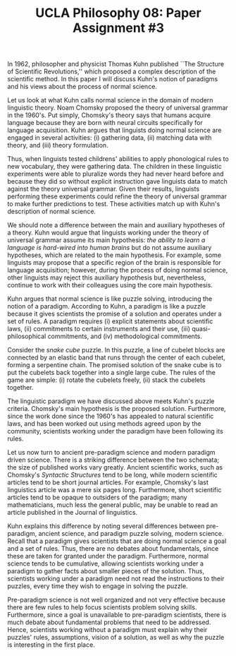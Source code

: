 #+AUTHOR: 204-351-724
#+TITLE: UCLA Philosophy 08: Paper Assignment #3
#+bind: org-export-publishing-directory "./exports"
#+OPTIONS: toc:nil
#+OPTIONS: date:nil
#+OPTIONS: author:nil

#+LaTeX_CLASS_OPTIONS: [12pt,letter]
#+LATEX_HEADER: \usepackage[margin=1in]{geometry}
#+LATEX_HEADER: \usepackage{times}
#+LATEX_HEADER: \usepackage{setspace}
#+LATEX_HEADER: \doublespacing
#+LATEX_HEADER: \large

# Introduction
In 1962, philosopher and physicist Thomas Kuhn published ``The Structure of
Scientific Revolutions,'' which proposed a complex description of the scientific
method. In this paper I will discuss Kuhn's notion of paradigms and his views
about the process of normal science.

# Normal science
Let us look at what Kuhn calls normal science in the domain of modern linguistic
theory. Noam Chomsky proposed the theory of universal grammar in the 1960's.
Put simply, Chomsky's theory says that humans acquire language because they are
born with neural circuits specifically for language acquisition. Kuhn argues
that linguists doing normal science are engaged in several activities: (i)
gathering data, (ii) matching data with theory, and (iii) theory formulation.

Thus, when linguists tested childrens' abilities to apply phonological rules to
new vocabulary, they were gathering data. The children in these linguistic
experiments were able to pluralize words they had never heard before and because
they did so without explicit instruction gave linguists data to match against
the theory universal grammar. Given their results, linguists performing these
experiments could refine the theory of universal grammar to make further
predictions to test. These activities match up with Kuhn's description of normal
science.

We should note a difference between the main and auxiliary hypotheses of a
theory. Kuhn would argue that linguists working under the theory of universal
grammar assume its main hypothesis: /the ability to learn a language is
hard-wired into human brains/ but do not assume auxiliary hypotheses, which are
related to the main hypothesis. For example, some linguists may propose that a
specific region of the brain is responsible for language acquisition; however,
during the process of doing normal science, other linguists may reject this
auxiliary hypothesis but, nevertheless, continue to work with their colleagues
using the core main hypothesis.

# Paradigms  
Kuhn argues that normal science is like puzzle solving, introducing the notion
of a paradigm. According to Kuhn, a paradigm is like a puzzle because it gives
scientists the promise of a solution and operates under a set of rules. A
paradigm requires (i) explicit statements about scientific laws, (ii)
commitments to certain instruments and their use, (iii) quasi-philosophical
commitments, and (iv) methodological commitments.

Consider the /snake cube/ puzzle. In this puzzle, a line of cubelet blocks are
connected by an elastic band that runs through the center of each cubelet,
forming a serpentine chain. The promised solution of the snake cube is to put
the cubelets back together into a single large cube. The rules of the game are
simple: (i) rotate the cubelets freely, (ii) stack the cubelets together.

The linguistic paradigm we have discussed above meets Kuhn's puzzle criteria.
Chomsky's main hypothesis is the proposed solution. Furthermore, since the work
done since the 1960's has appealed to natural scientific laws, and has been
worked out using methods agreed upon by the community, scientists working under
the paradigm have been following its rules.

# Ancient science vs modern science
Let us now turn to ancient pre-paradigm science and modern paradigm driven
science. There is a striking difference between the two schemata; the size of
published works vary greatly. Ancient scientific works, such as Chomsky's
/Syntactic Structures/ tend to be long, while modern scientific articles tend to
be short journal articles. For example, Chomsky's last linguistics article was a
mere six pages long.  Furthermore, short scientific articles tend to be opaque
to outsiders of the paradigm; many mathematicians, much less the general public,
may be unable to read an article published in the Journal of linguistics.

Kuhn explains this difference by noting several differences between
pre-paradigm, ancient science, and paradigm puzzle solving, modern
science. Recall that a paradigm gives scientists that are doing normal science a
goal and a set of rules.  Thus, there are no debates about fundamentals, since
these are taken for granted under the paradigm. Furthermore, normal science tends
to be cumulative, allowing scientists working under a paradigm to gather facts
about smaller pieces of the solution. Thus, scientists working under a paradigm
need not read the instructions to their puzzles, every time they wish to engage
in solving the puzzle.

Pre-paradigm science is not well organized and not very effective because there
are few rules to help focus scientists problem solving skills.  Furthermore,
since a goal is unavailable to pre-paradigm scientists, there is much debate
about fundamental problems that need to be addressed. Hence, scientists working
without a paradigm must explain why their puzzles' rules, assumptions, vision of
a solution, as well as why the puzzle is interesting in the first place.
